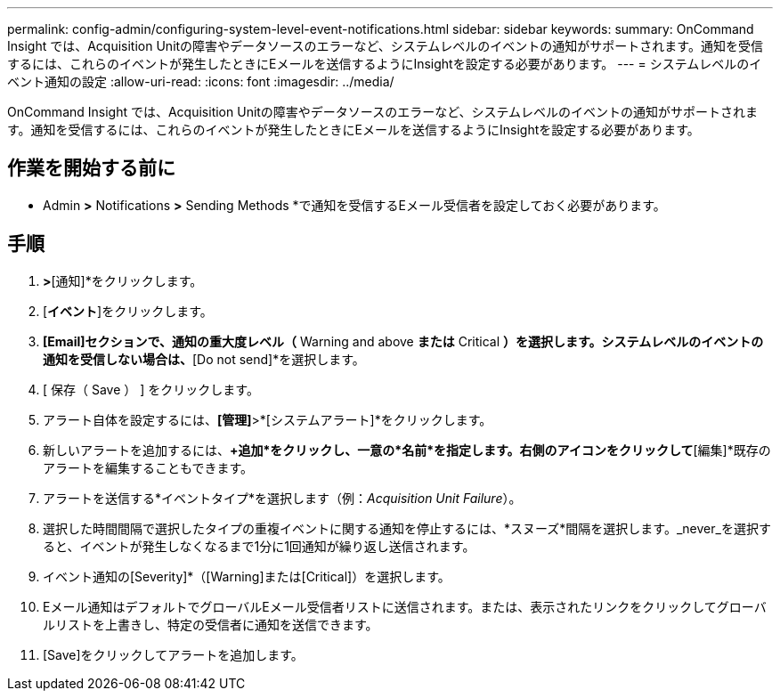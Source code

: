 ---
permalink: config-admin/configuring-system-level-event-notifications.html 
sidebar: sidebar 
keywords:  
summary: OnCommand Insight では、Acquisition Unitの障害やデータソースのエラーなど、システムレベルのイベントの通知がサポートされます。通知を受信するには、これらのイベントが発生したときにEメールを送信するようにInsightを設定する必要があります。 
---
= システムレベルのイベント通知の設定
:allow-uri-read: 
:icons: font
:imagesdir: ../media/


[role="lead"]
OnCommand Insight では、Acquisition Unitの障害やデータソースのエラーなど、システムレベルのイベントの通知がサポートされます。通知を受信するには、これらのイベントが発生したときにEメールを送信するようにInsightを設定する必要があります。



== 作業を開始する前に

* Admin *>* Notifications *>* Sending Methods *で通知を受信するEメール受信者を設定しておく必要があります。



== 手順

. [管理]*>*[通知]*をクリックします。
. [*イベント*]をクリックします。
. [System Alert Events]*[Email]セクションで、通知の重大度レベル（* Warning and above *または* Critical *）を選択します。システムレベルのイベントの通知を受信しない場合は、*[Do not send]*を選択します。
. [ 保存（ Save ） ] をクリックします。
. アラート自体を設定するには、*[管理]*>*[システムアラート]*をクリックします。
. 新しいアラートを追加するには、*+追加*をクリックし、一意の*名前*を指定します。右側のアイコンをクリックして*[編集]*既存のアラートを編集することもできます。
. アラートを送信する*イベントタイプ*を選択します（例：_Acquisition Unit Failure_）。
. 選択した時間間隔で選択したタイプの重複イベントに関する通知を停止するには、*スヌーズ*間隔を選択します。_never_を選択すると、イベントが発生しなくなるまで1分に1回通知が繰り返し送信されます。
. イベント通知の[Severity]*（[Warning]または[Critical]）を選択します。
. Eメール通知はデフォルトでグローバルEメール受信者リストに送信されます。または、表示されたリンクをクリックしてグローバルリストを上書きし、特定の受信者に通知を送信できます。
. [Save]をクリックしてアラートを追加します。

